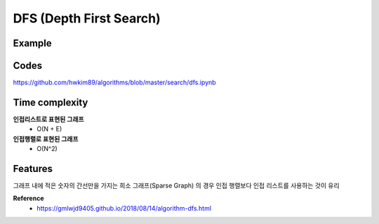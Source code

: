 DFS (Depth First Search)
========================

========
Example
========

.. figure:: img/dfs.png
    :align: center
    :scale: 30%


======
Codes
======

https://github.com/hwkim89/algorithms/blob/master/search/dfs.ipynb


===============
Time complexity
===============

**인접리스트로 표현된 그래프**
    * O(N + E)

**인접행렬로 표현된 그래프**
    * O(N^2)


=========
Features
=========

그래프 내에 적은 숫자의 간선만을 가지는 희소 그래프(Sparse Graph) 의 경우 인접 행렬보다 인접 리스트를 사용하는 것이 유리


**Reference**
    * https://gmlwjd9405.github.io/2018/08/14/algorithm-dfs.html